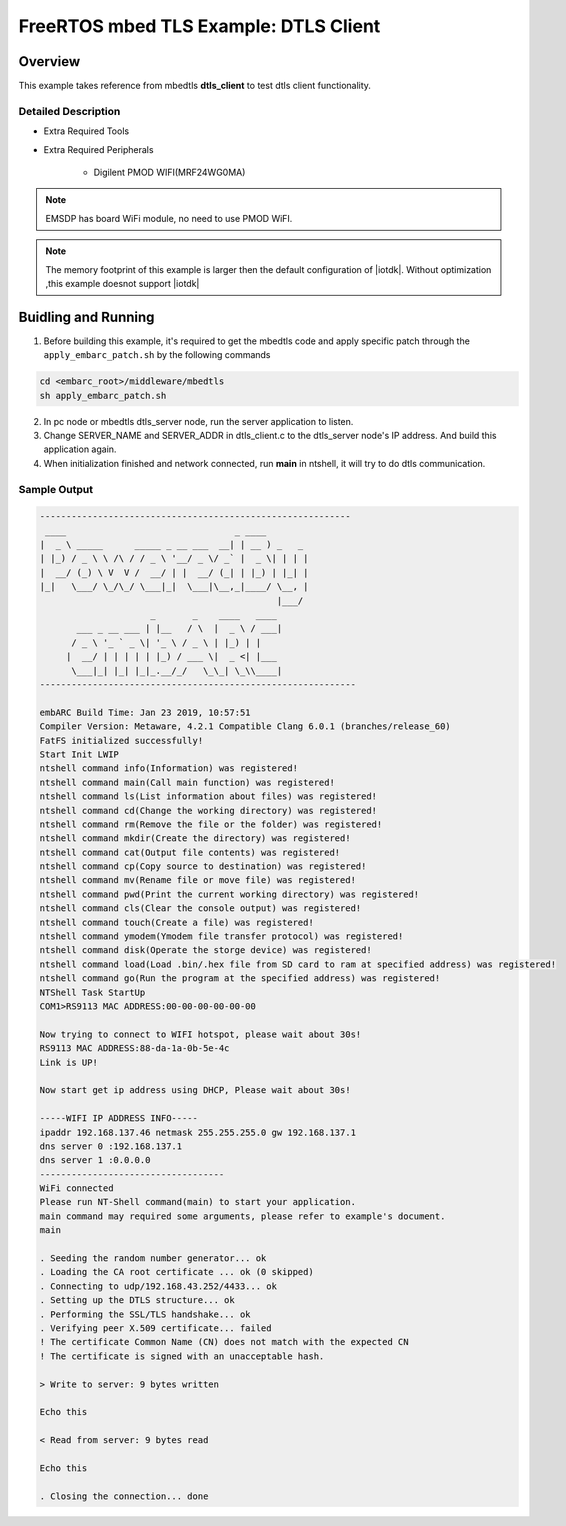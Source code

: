 .. _example_sec_mbedtls_dtls_client:

FreeRTOS mbed TLS Example: DTLS Client
######################################


Overview
********

This example takes reference from mbedtls **dtls_client** to test dtls client functionality.


Detailed Description
====================

* Extra Required Tools

* Extra Required Peripherals

    - Digilent PMOD WIFI(MRF24WG0MA)

.. note::
   EMSDP has board WiFi module, no need to use PMOD WiFI.

.. note::
   The memory footprint of this example is larger then
   the default configuration of |iotdk|. Without optimization ,this example doesnot support |iotdk|

Buidling and Running
********************

1. Before building this example, it's required to get the mbedtls code and apply specific patch through the ``apply_embarc_patch.sh`` by the following commands

.. code-block:: console

   cd <embarc_root>/middleware/mbedtls
   sh apply_embarc_patch.sh

2. In pc node or mbedtls dtls_server node, run the server application to listen.

3. Change SERVER_NAME and SERVER_ADDR in dtls_client.c to the dtls_server node's IP address. And build this application again.

4. When initialization finished and network connected, run **main** in ntshell, it will try to do dtls communication.

Sample Output
=============

.. code-block:: console

	-----------------------------------------------------------
	 ____                                _ ____
	|  _ \ _____      _____ _ __ ___  __| | __ ) _   _
	| |_) / _ \ \ /\ / / _ \ '__/ _ \/ _` |  _ \| | | |
	|  __/ (_) \ V  V /  __/ | |  __/ (_| | |_) | |_| |
	|_|   \___/ \_/\_/ \___|_|  \___|\__,_|____/ \__, |
	                                             |___/
	                     _       _    ____   ____
	       ___ _ __ ___ | |__   / \  |  _ \ / ___|
	      / _ \ '_ ` _ \| '_ \ / _ \ | |_) | |
	     |  __/ | | | | | |_) / ___ \|  _ <| |___
	      \___|_| |_| |_|_.__/_/   \_\_| \_\\____|
	------------------------------------------------------------

	embARC Build Time: Jan 23 2019, 10:57:51
	Compiler Version: Metaware, 4.2.1 Compatible Clang 6.0.1 (branches/release_60)
	FatFS initialized successfully!
	Start Init LWIP
	ntshell command info(Information) was registered!
	ntshell command main(Call main function) was registered!
	ntshell command ls(List information about files) was registered!
	ntshell command cd(Change the working directory) was registered!
	ntshell command rm(Remove the file or the folder) was registered!
	ntshell command mkdir(Create the directory) was registered!
	ntshell command cat(Output file contents) was registered!
	ntshell command cp(Copy source to destination) was registered!
	ntshell command mv(Rename file or move file) was registered!
	ntshell command pwd(Print the current working directory) was registered!
	ntshell command cls(Clear the console output) was registered!
	ntshell command touch(Create a file) was registered!
	ntshell command ymodem(Ymodem file transfer protocol) was registered!
	ntshell command disk(Operate the storge device) was registered!
	ntshell command load(Load .bin/.hex file from SD card to ram at specified address) was registered!
	ntshell command go(Run the program at the specified address) was registered!
	NTShell Task StartUp
	COM1>RS9113 MAC ADDRESS:00-00-00-00-00-00

	Now trying to connect to WIFI hotspot, please wait about 30s!
	RS9113 MAC ADDRESS:88-da-1a-0b-5e-4c
	Link is UP!

	Now start get ip address using DHCP, Please wait about 30s!

	-----WIFI IP ADDRESS INFO-----
	ipaddr 192.168.137.46 netmask 255.255.255.0 gw 192.168.137.1
	dns server 0 :192.168.137.1
	dns server 1 :0.0.0.0
	-----------------------------------
	WiFi connected
	Please run NT-Shell command(main) to start your application.
	main command may required some arguments, please refer to example's document.
	main

	. Seeding the random number generator... ok
	. Loading the CA root certificate ... ok (0 skipped)
	. Connecting to udp/192.168.43.252/4433... ok
	. Setting up the DTLS structure... ok
	. Performing the SSL/TLS handshake... ok
	. Verifying peer X.509 certificate... failed
	! The certificate Common Name (CN) does not match with the expected CN
	! The certificate is signed with an unacceptable hash.

	> Write to server: 9 bytes written

	Echo this

	< Read from server: 9 bytes read

	Echo this

	. Closing the connection... done

